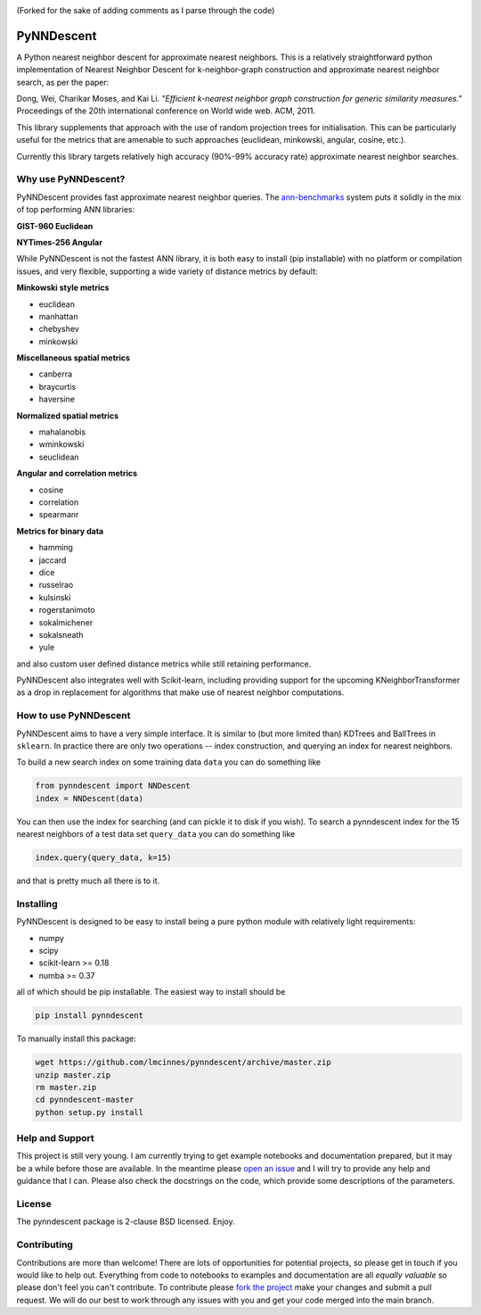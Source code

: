 .. image:: https://travis-ci.org/lmcinnes/pynndescent.svg
    :target: https://travis-ci.org/lmcinnes/pynndescent
    :alt: Travis Build Status
.. image:: https://ci.appveyor.com/api/projects/status/github/lmcinnes/pynndescent?branch=master&svg=true
    :target: https://ci.appveyor.com/project/lmcinnes/pynndescent
    :alt: AppVeyor Build Status
.. image:: https://coveralls.io/repos/github/lmcinnes/pynndescent/badge.svg
    :target: https://coveralls.io/github/lmcinnes/pynndescent
    :alt: Test Coverage Status
.. image:: https://img.shields.io/lgtm/alerts/g/lmcinnes/pynndescent.svg
    :target: https://lgtm.com/projects/g/lmcinnes/pynndescent/alerts
    :alt: LGTM Alerts
.. image:: https://img.shields.io/lgtm/grade/python/g/lmcinnes/pynndescent.svg
    :target: https://lgtm.com/projects/g/lmcinnes/pynndescent/context:python
    :alt: LGTM Grade

(Forked for the sake of adding comments as I parse through the code)

===========
PyNNDescent
===========

A Python nearest neighbor descent for approximate nearest neighbors. This is
a relatively straightforward python implementation of Nearest Neighbor
Descent for k-neighbor-graph construction and approximate nearest neighbor
search, as per the paper:

Dong, Wei, Charikar Moses, and Kai Li.
*"Efficient k-nearest neighbor graph construction for generic similarity
measures."*
Proceedings of the 20th international conference on World wide web. ACM, 2011.

This library supplements that approach with the use of random projection
trees for initialisation. This can be particularly useful for the metrics
that are amenable to such approaches (euclidean, minkowski, angular, cosine,
etc.).

Currently this library targets relatively high accuracy 
(90%-99% accuracy rate) approximate nearest neighbor searches.

--------------------
Why use PyNNDescent?
--------------------

PyNNDescent provides fast approximate nearest neighbor queries. The
`ann-benchmarks <https://github.com/erikbern/ann-benchmarks>`_ system puts it
solidly in the mix of top performing ANN libraries:

**GIST-960 Euclidean**

.. image:: https://camo.githubusercontent.com/142a48c992ba689b8ea9e62636b5281a97322f74/68747470733a2f2f7261772e6769746875622e636f6d2f6572696b6265726e2f616e6e2d62656e63686d61726b732f6d61737465722f726573756c74732f676973742d3936302d6575636c696465616e2e706e67
    :alt: ANN benchmark performance for GIST 960 dataset

**NYTimes-256 Angular**

.. image:: https://camo.githubusercontent.com/6120a35a9db64104eaa1c95cb4803c2fc4cd2679/68747470733a2f2f7261772e6769746875622e636f6d2f6572696b6265726e2f616e6e2d62656e63686d61726b732f6d61737465722f726573756c74732f6e7974696d65732d3235362d616e67756c61722e706e67
    :alt: ANN benchmark performance for NYTimes 256 dataset

While PyNNDescent is not the fastest ANN library, it is both easy to install (pip installable)
with no platform or compilation issues, and very flexible, supporting a wide variety of
distance metrics by default:

**Minkowski style metrics**

- euclidean
- manhattan
- chebyshev
- minkowski

**Miscellaneous spatial metrics**

- canberra
- braycurtis
- haversine

**Normalized spatial metrics**

- mahalanobis
- wminkowski
- seuclidean

**Angular and correlation metrics**

- cosine
- correlation
- spearmanr

**Metrics for binary data**

- hamming
- jaccard
- dice
- russelrao
- kulsinski
- rogerstanimoto
- sokalmichener
- sokalsneath
- yule

and also custom user defined distance metrics while still retaining performance.

PyNNDescent also integrates well with Scikit-learn, including providing support
for the upcoming KNeighborTransformer as a drop in replacement for algorithms
that make use of nearest neighbor computations.

----------------------
How to use PyNNDescent
----------------------

PyNNDescent aims to have a very simple interface. It is similar to (but more
limited than) KDTrees and BallTrees in ``sklearn``. In practice there are
only two operations -- index construction, and querying an index for nearest
neighbors.

To build a new search index on some training data ``data`` you can do something
like

.. code:: python

    from pynndescent import NNDescent
    index = NNDescent(data)

You can then use the index for searching (and can pickle it to disk if you
wish). To search a pynndescent index for the 15 nearest neighbors of a test data
set ``query_data`` you can do something like

.. code:: python

    index.query(query_data, k=15)

and that is pretty much all there is to it.

----------
Installing
----------

PyNNDescent is designed to be easy to install being a pure python module with
relatively light requirements:

* numpy
* scipy
* scikit-learn >= 0.18
* numba >= 0.37

all of which should be pip installable. The easiest way to install should be

.. code:: bash

    pip install pynndescent

To manually install this package:

.. code:: bash

    wget https://github.com/lmcinnes/pynndescent/archive/master.zip
    unzip master.zip
    rm master.zip
    cd pynndescent-master
    python setup.py install

----------------
Help and Support
----------------

This project is still very young. I am currently trying to get example
notebooks and documentation prepared, but it may be a while before those are
available. In the meantime please `open an issue <https://github.com/lmcinnes/pynndescent/issues/new>`_
and I will try to provide any help and guidance that I can. Please also check
the docstrings on the code, which provide some descriptions of the parameters.

-------
License
-------

The pynndescent package is 2-clause BSD licensed. Enjoy.

------------
Contributing
------------

Contributions are more than welcome! There are lots of opportunities
for potential projects, so please get in touch if you would like to
help out. Everything from code to notebooks to
examples and documentation are all *equally valuable* so please don't feel
you can't contribute. To contribute please `fork the project <https://github.com/lmcinnes/pynndescent/issues#fork-destination-box>`_ make your changes and
submit a pull request. We will do our best to work through any issues with
you and get your code merged into the main branch.


